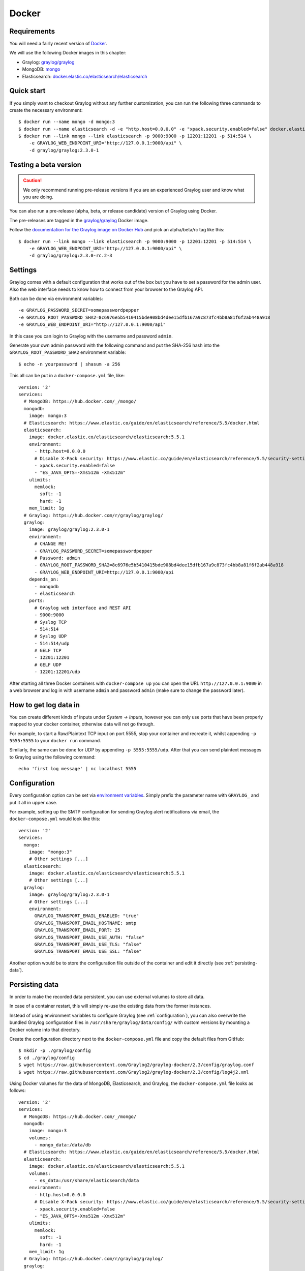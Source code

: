 ******
Docker
******

Requirements
------------

You will need a fairly recent version of `Docker <https://docs.docker.com/installation/>`__.

We will use the following Docker images in this chapter:

* Graylog: `graylog/graylog <https://hub.docker.com/r/graylog/graylog/>`_
* MongoDB: `mongo <https://hub.docker.com/_/mongo/>`_
* Elasticsearch: `docker.elastic.co/elasticsearch/elasticsearch <https://www.elastic.co/guide/en/elasticsearch/reference/5.5/docker.html>`_


Quick start
-----------

If you simply want to checkout Graylog without any further customization, you can run the following three commands to create the necessary environment::

  $ docker run --name mongo -d mongo:3
  $ docker run --name elasticsearch -d -e "http.host=0.0.0.0" -e "xpack.security.enabled=false" docker.elastic.co/elasticsearch/elasticsearch:5.5.1
  $ docker run --link mongo --link elasticsearch -p 9000:9000 -p 12201:12201 -p 514:514 \
      -e GRAYLOG_WEB_ENDPOINT_URI="http://127.0.0.1:9000/api" \
      -d graylog/graylog:2.3.0-1

Testing a beta version
----------------------

.. caution:: We only recommend running pre-release versions if you are an experienced Graylog user and know what you are doing.

You can also run a pre-release (alpha, beta, or release candidate) version of Graylog using Docker.

The pre-releases are tagged in the `graylog/graylog`_ Docker image.

Follow the `documentation for the Graylog image on Docker Hub <https://hub.docker.com/r/graylog/graylog/>`__ and pick an alpha/beta/rc tag like this::

  $ docker run --link mongo --link elasticsearch -p 9000:9000 -p 12201:12201 -p 514:514 \
      -e GRAYLOG_WEB_ENDPOINT_URI="http://127.0.0.1:9000/api" \
      -d graylog/graylog:2.3.0-rc.2-3

Settings
--------

Graylog comes with a default configuration that works out of the box but you have to set a password for the admin user.
Also the web interface needs to know how to connect from your browser to the Graylog API.

Both can be done via environment variables::

  -e GRAYLOG_PASSWORD_SECRET=somepasswordpepper
  -e GRAYLOG_ROOT_PASSWORD_SHA2=8c6976e5b5410415bde908bd4dee15dfb167a9c873fc4bb8a81f6f2ab448a918
  -e GRAYLOG_WEB_ENDPOINT_URI="http://127.0.0.1:9000/api"

In this case you can login to Graylog with the username and password ``admin``.

Generate your own admin password with the following command and put the SHA-256 hash into the ``GRAYLOG_ROOT_PASSWORD_SHA2`` environment variable::

  $ echo -n yourpassword | shasum -a 256

This all can be put in a ``docker-compose.yml`` file, like::

  version: '2'
  services:
    # MongoDB: https://hub.docker.com/_/mongo/
    mongodb:
      image: mongo:3
    # Elasticsearch: https://www.elastic.co/guide/en/elasticsearch/reference/5.5/docker.html
    elasticsearch:
      image: docker.elastic.co/elasticsearch/elasticsearch:5.5.1
      environment:
        - http.host=0.0.0.0
        # Disable X-Pack security: https://www.elastic.co/guide/en/elasticsearch/reference/5.5/security-settings.html#general-security-settings
        - xpack.security.enabled=false
        - "ES_JAVA_OPTS=-Xms512m -Xmx512m"
      ulimits:
        memlock:
          soft: -1
          hard: -1
      mem_limit: 1g
    # Graylog: https://hub.docker.com/r/graylog/graylog/
    graylog:
      image: graylog/graylog:2.3.0-1
      environment:
        # CHANGE ME!
        - GRAYLOG_PASSWORD_SECRET=somepasswordpepper
        # Password: admin
        - GRAYLOG_ROOT_PASSWORD_SHA2=8c6976e5b5410415bde908bd4dee15dfb167a9c873fc4bb8a81f6f2ab448a918
        - GRAYLOG_WEB_ENDPOINT_URI=http://127.0.0.1:9000/api
      depends_on:
        - mongodb
        - elasticsearch
      ports:
        # Graylog web interface and REST API
        - 9000:9000
        # Syslog TCP
        - 514:514
        # Syslog UDP
        - 514:514/udp
        # GELF TCP
        - 12201:12201
        # GELF UDP
        - 12201:12201/udp

After starting all three Docker containers with ``docker-compose up`` you can open the URL ``http://127.0.0.1:9000`` in a web browser and
log in with username ``admin`` and password ``admin`` (make sure to change the password later).

How to get log data in
----------------------

You can create different kinds of inputs under *System -> Inputs*, however you can only use ports that have been properly
mapped to your docker container, otherwise data will not go through.

For example, to start a Raw/Plaintext TCP input on port 5555, stop your container and recreate it, whilst appending ``-p 5555:5555`` to your ``docker run`` command.

Similarly, the same can be done for UDP by appending ``-p 5555:5555/udp``. After that you can send plaintext messages to Graylog using the following command::

  echo 'first log message' | nc localhost 5555


.. _configuration:

Configuration
-------------

Every configuration option can be set via `environment variables <https://github.com/Graylog2/graylog2-server/blob/2.3/misc/graylog.conf>`__.
Simply prefix the parameter name with ``GRAYLOG_`` and put it all in upper case.

For example, setting up the SMTP configuration for sending Graylog alert notifications via email, the ``docker-compose.yml`` would look like this::

  version: '2'
  services:
    mongo:
      image: "mongo:3"
      # Other settings [...]
    elasticsearch:
      image: docker.elastic.co/elasticsearch/elasticsearch:5.5.1
      # Other settings [...]
    graylog:
      image: graylog/graylog:2.3.0-1
      # Other settings [...]
      environment:
        GRAYLOG_TRANSPORT_EMAIL_ENABLED: "true"
        GRAYLOG_TRANSPORT_EMAIL_HOSTNAME: smtp
        GRAYLOG_TRANSPORT_EMAIL_PORT: 25
        GRAYLOG_TRANSPORT_EMAIL_USE_AUTH: "false"
        GRAYLOG_TRANSPORT_EMAIL_USE_TLS: "false"
        GRAYLOG_TRANSPORT_EMAIL_USE_SSL: "false"

Another option would be to store the configuration file outside of the container and edit it directly (see :ref:`persisting-data`).


.. _persisting-data:

Persisting data
---------------

In order to make the recorded data persistent, you can use external volumes to store all data.

In case of a container restart, this will simply re-use the existing data from the former instances.

Instead of using environment variables to configure Graylog (see :ref:`configuration`), you can also overwrite the bundled Graylog configuration files in ``/usr/share/graylog/data/config/`` with custom versions by mounting a Docker volume into that directory.

Create the configuration directory next to the ``docker-compose.yml`` file and copy the default files from GitHub::

  $ mkdir -p ./graylog/config
  $ cd ./graylog/config
  $ wget https://raw.githubusercontent.com/Graylog2/graylog-docker/2.3/config/graylog.conf
  $ wget https://raw.githubusercontent.com/Graylog2/graylog-docker/2.3/config/log4j2.xml

Using Docker volumes for the data of MongoDB, Elasticsearch, and Graylog, the ``docker-compose.yml`` file looks as follows::

  version: '2'
  services:
    # MongoDB: https://hub.docker.com/_/mongo/
    mongodb:
      image: mongo:3
      volumes:
        - mongo_data:/data/db
    # Elasticsearch: https://www.elastic.co/guide/en/elasticsearch/reference/5.5/docker.html
    elasticsearch:
      image: docker.elastic.co/elasticsearch/elasticsearch:5.5.1
      volumes:
        - es_data:/usr/share/elasticsearch/data
      environment:
        - http.host=0.0.0.0
        # Disable X-Pack security: https://www.elastic.co/guide/en/elasticsearch/reference/5.5/security-settings.html#general-security-settings
        - xpack.security.enabled=false
        - "ES_JAVA_OPTS=-Xms512m -Xmx512m"
      ulimits:
        memlock:
          soft: -1
          hard: -1
      mem_limit: 1g
    # Graylog: https://hub.docker.com/r/graylog/graylog/
    graylog:
      image: graylog/graylog:2.3.0-1
      volumes:
        - graylog_journal:/usr/share/graylog/data/journal
        - ./graylog/config:/usr/share/graylog/data/config
      environment:
        # CHANGE ME!
        - GRAYLOG_PASSWORD_SECRET=somepasswordpepper
        # Password: admin
        - GRAYLOG_ROOT_PASSWORD_SHA2=8c6976e5b5410415bde908bd4dee15dfb167a9c873fc4bb8a81f6f2ab448a918
        - GRAYLOG_WEB_ENDPOINT_URI=http://127.0.0.1:9000/api
      depends_on:
        - mongodb
        - elasticsearch
      ports:
        # Graylog web interface and REST API
        - 9000:9000
        # Syslog TCP
        - 514:514
        # Syslog UDP
        - 514:514/udp
        # GELF TCP
        - 12201:12201
        # GELF UDP
        - 12201:12201/udp
  # Volumes for persisting data, see https://docs.docker.com/engine/admin/volumes/volumes/ 
  volumes:
    mongo_data:
      driver: local
    es_data:
      driver: local
    graylog_journal:
      driver: local

Start all services with exposed data directories::

  $ docker-compose up

Plugins
-------

In order to add plugins you can build a new image based on the existing ``graylog/graylog`` image with the needed plugin included. Simply
create a new `Dockerfile <https://docs.docker.com/engine/reference/builder/>`_ in an empty directory with the following contents::

  FROM graylog/graylog:2.3.0-1
  RUN wget -O /usr/share/graylog/plugin/graylog-plugin-auth-sso-2.3.0.jar https://github.com/Graylog2/graylog-plugin-auth-sso/releases/download/2.3.0/graylog-plugin-auth-sso-2.3.0.jar

Build a new image from the new ``Dockerfile`` (also see `docker build <https://docs.docker.com/engine/reference/commandline/build/>`_)::

  $ docker build -t graylog-with-sso-plugin .

In this example, we created a new image with the `SSO plugin <https://github.com/Graylog2/graylog-plugin-auth-sso>`_ installed. From now on reference to the newly built image instead of ``graylog/graylog``.

The ``docker-compose.yml`` file has to reference the new Docker image::

  version: '2'
  services:
    mongo:
      image: "mongo:3"
      # Other settings [...]
    elasticsearch:
      image: docker.elastic.co/elasticsearch/elasticsearch:5.5.1
      # Other settings [...]
    graylog:
      image: graylog-with-sso-plugin
      # Other settings [...]

Troubleshooting
---------------

* In case you see warnings regarding open file limit, try to set ulimit from the outside of the container::

  $ docker run --ulimit nofile=64000:64000 ...

* The ``devicemapper`` storage driver can produce problems with Graylogs disk journal on some systems.
  In this case please `pick another driver <https://docs.docker.com/engine/userguide/storagedriver/selectadriver>`__ like ``aufs`` or ``overlay``.

Build
-----

To build the image from scratch run::

  $ docker build --build-arg GRAYLOG_VERSION=${GRAYLOG_VERSION} -t graylog/graylog .

Production readiness
====================

You can use the Graylog appliances (OVA, Docker, AWS, ...) for small production setups but please consider to harden the security of the box before.

 * Set another password for the default ubuntu user
 * Disable remote password logins in /etc/ssh/sshd_config and deploy proper ssh keys
 * Separate the box network-wise from the outside, otherwise Elasticsearch and MongoDB can be reached by anyone
 * add additional RAM to the appliance and raise the :ref:`Java heap space <raise_java_heap>`!
 * add additional HDD to the appliance and :ref:`extend disk space <extend_ova_disk>`.
 * add the appliance to your monitoring and metric systems.

If you want to create your own customised setup take a look at our :ref:`other installation methods <installing>`.
